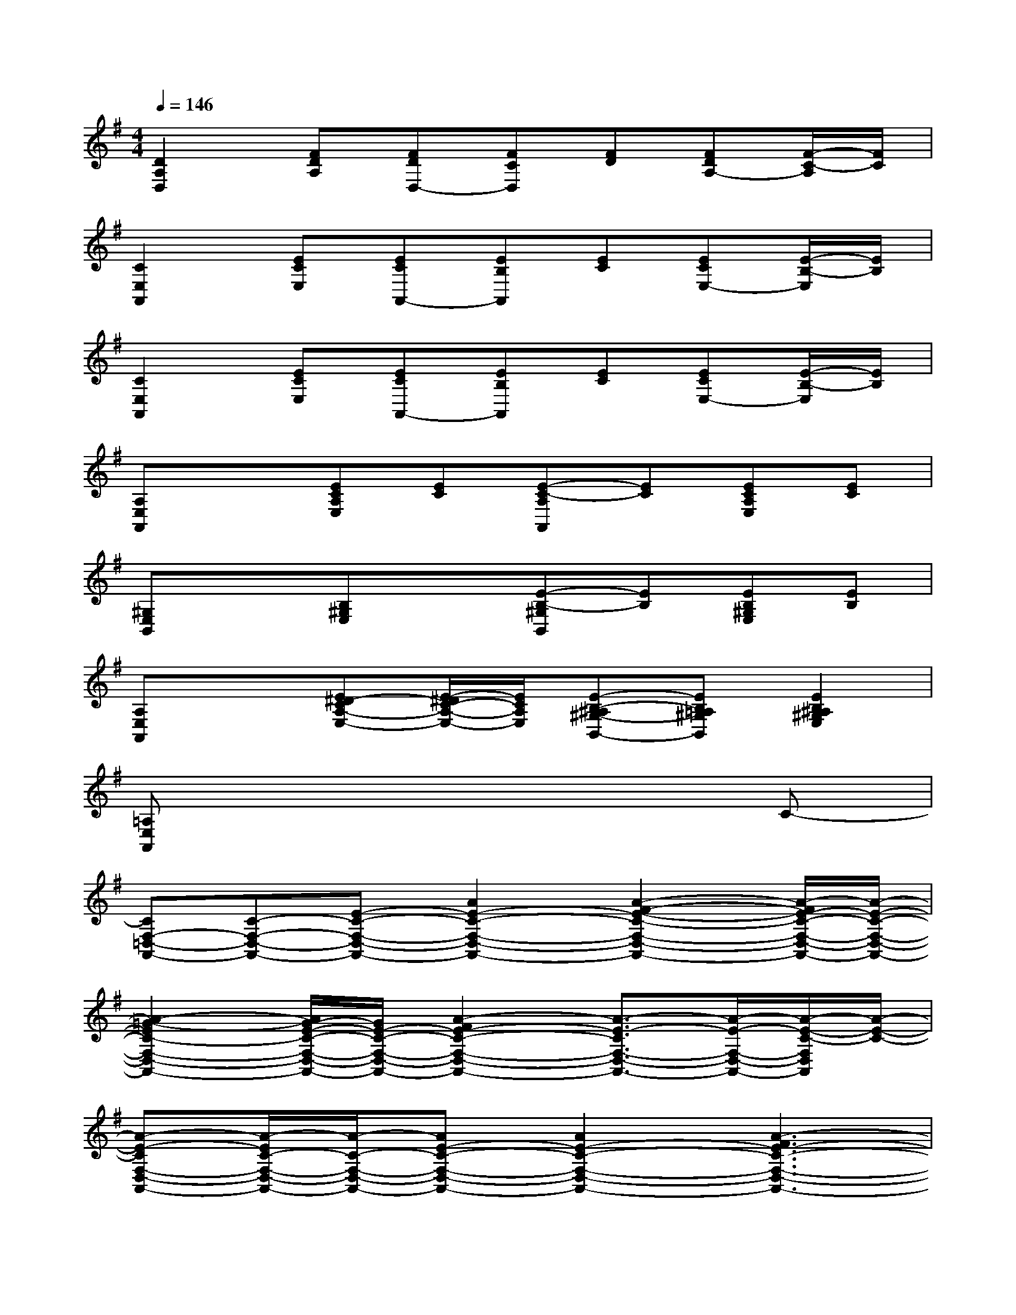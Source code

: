 X:1
T:
M:4/4
L:1/8
Q:1/4=146
K:G%1sharps
V:1
[D2A,2D,2][FDA,][FDD,-][FCD,][FD][FDA,-][F/2-C/2-A,/2][F/2C/2]|
[C2E,2A,,2][ECE,][ECA,,-][EB,A,,][EC][ECE,-][E/2-B,/2-E,/2][E/2B,/2]|
[C2E,2A,,2][ECE,][ECA,,-][EB,A,,][EC][ECE,-][E/2-B,/2-E,/2][E/2B,/2]|
[A,E,A,,]x[ECA,E,][EC][E-C-A,A,,][EC][ECA,E,][EC]|
[^G,E,B,,]x[B,^G,E,]x[E-B,-^G,B,,][EB,][EB,^G,E,][EB,]|
[A,E,A,,]x[E^D-CA,-E,-][E/2-^D/2C/2-A,/2-E,/2-][E/2C/2A,/2E,/2][E-B,-^A,^G,-B,,-][EB,=A,^G,B,,][E2B,2^A,2^G,2E,2]|
[=A,E,A,,]x6C-|
[CF,-=D,-A,,-][C-F,-D,-A,,-][E-C-F,-D,-A,,-][A2E2-C2-F,2-D,2-A,,2-][A2-F2-E2-C2-F,2-D,2-A,,2-][A/2-F/2E/2-C/2-F,/2-D,/2-A,,/2-][A/2-E/2-C/2-F,/2-D,/2-A,,/2-]|
[A2-=G2-E2C2-F,2-D,2-A,,2-][A/2G/2-E/2-C/2-F,/2-D,/2-A,,/2-][G/2E/2-C/2-F,/2-D,/2-A,,/2-][A2-F2E2-C2-F,2-D,2-A,,2-][A3/2-E3/2-C3/2F,3/2-D,3/2-A,,3/2-][A/2-E/2-F,/2-D,/2-A,,/2-][A/2-E/2-C/2-F,/2D,/2A,,/2][A/2-E/2-C/2-]|
[A-E-CF,-D,-A,,-][A/2-E/2C/2-F,/2-D,/2-A,,/2-][A/2-C/2-F,/2-D,/2-A,,/2-][AE-C-F,-D,-A,,-][A2E2-C2-F,2-D,2-A,,2-][A3-F3E3-C3-F,3-D,3-A,,3-]|
[A2-G2-E2C2-F,2-D,2-A,,2-][AG-E-C-F,-D,-A,,-][A/2-G/2F/2-E/2-C/2-F,/2-D,/2-A,,/2-][A3/2-F3/2E3/2-C3/2-F,3/2-D,3/2-A,,3/2-][A2-E2-C2F,2-D,2-A,,2][A/2-E/2-C/2-F,/2D,/2][A/2-E/2-C/2-]|
[A-E-CF,-D,-A,,-][A/2-E/2C/2-F,/2-D,/2-A,,/2-][A/2-C/2-F,/2-D,/2-A,,/2-][AE-C-F,-D,-A,,-][A2E2-C2-F,2-D,2-A,,2-][A2-F2-E2-C2-F,2-D,2-A,,2-][A/2-F/2E/2-C/2-F,/2-D,/2-A,,/2-][A/2-E/2-C/2-F,/2-D,/2-A,,/2-]|
[A2-G2-E2C2-F,2-D,2-A,,2-][A/2G/2-E/2-C/2-F,/2-D,/2-A,,/2-][G/2E/2-C/2-F,/2-D,/2-A,,/2-][A2-F2E2-C2-F,2-D,2-A,,2-][A3/2-E3/2-C3/2F,3/2-D,3/2-A,,3/2-][A/2-E/2-F,/2-D,/2-A,,/2-][A/2-E/2-C/2-F,/2D,/2A,,/2][A/2-E/2-C/2-]|
[A-E-CF,-D,-A,,-][A/2-E/2C/2-F,/2-D,/2-A,,/2-][A/2-C/2-F,/2-D,/2-A,,/2-][AE-C-F,-D,-A,,-][A2E2-C2-F,2-D,2-A,,2-][A3-F3E3-C3-F,3-D,3-A,,3-]|
[A2-G2-E2C2-F,2-D,2-A,,2-][AG-E-C-F,-D,-A,,-][A/2-G/2F/2-E/2-C/2-F,/2-D,/2-A,,/2-][A3/2-F3/2E3/2-C3/2-F,3/2-D,3/2-A,,3/2-][A/2-E/2-C/2-F,/2D,/2A,,/2][A/2-E/2-C/2-][A-E-CF,-D,-A,,-][A/2-E/2-F,/2D,/2A,,/2-][A/2E/2A,,/2]|
[BGDG,,-]G,,[BGD-B,-G,][D/2-B,/2G,,/2-][D/2G,,/2-][B-GD-G,,][B/2D/2-B,/2-G,/2-][D/2-B,/2G,/2][D/2G,,/2-]G,,/2[B-G-D-B,-G,]